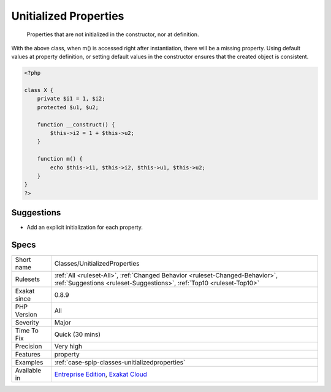.. _classes-unitializedproperties:

.. _unitialized-properties:

Unitialized Properties
++++++++++++++++++++++

  Properties that are not initialized in the constructor, nor at definition. 

With the above class, when m() is accessed right after instantiation, there will be a missing property. 
Using default values at property definition, or setting default values in the constructor ensures that the created object is consistent.

.. code-block:: php
   
   <?php
   
   class X {
       private $i1 = 1, $i2;
       protected $u1, $u2;
       
       function __construct() {
           $this->i2 = 1 + $this->u2;
       }
       
       function m() {
           echo $this->i1, $this->i2, $this->u1, $this->u2;
       }
   }
   ?>

Suggestions
___________

* Add an explicit initialization for each property.




Specs
_____

+--------------+------------------------------------------------------------------------------------------------------------------------------------------------------+
| Short name   | Classes/UnitializedProperties                                                                                                                        |
+--------------+------------------------------------------------------------------------------------------------------------------------------------------------------+
| Rulesets     | :ref:`All <ruleset-All>`, :ref:`Changed Behavior <ruleset-Changed-Behavior>`, :ref:`Suggestions <ruleset-Suggestions>`, :ref:`Top10 <ruleset-Top10>` |
+--------------+------------------------------------------------------------------------------------------------------------------------------------------------------+
| Exakat since | 0.8.9                                                                                                                                                |
+--------------+------------------------------------------------------------------------------------------------------------------------------------------------------+
| PHP Version  | All                                                                                                                                                  |
+--------------+------------------------------------------------------------------------------------------------------------------------------------------------------+
| Severity     | Major                                                                                                                                                |
+--------------+------------------------------------------------------------------------------------------------------------------------------------------------------+
| Time To Fix  | Quick (30 mins)                                                                                                                                      |
+--------------+------------------------------------------------------------------------------------------------------------------------------------------------------+
| Precision    | Very high                                                                                                                                            |
+--------------+------------------------------------------------------------------------------------------------------------------------------------------------------+
| Features     | property                                                                                                                                             |
+--------------+------------------------------------------------------------------------------------------------------------------------------------------------------+
| Examples     | :ref:`case-spip-classes-unitializedproperties`                                                                                                       |
+--------------+------------------------------------------------------------------------------------------------------------------------------------------------------+
| Available in | `Entreprise Edition <https://www.exakat.io/entreprise-edition>`_, `Exakat Cloud <https://www.exakat.io/exakat-cloud/>`_                              |
+--------------+------------------------------------------------------------------------------------------------------------------------------------------------------+


